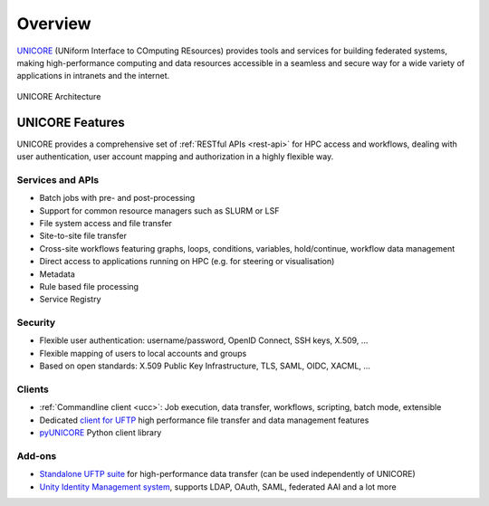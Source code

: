 .. _unicore-overview:


|overview-img| Overview
***********************

.. |overview-img| image:: _static/overview.png
	:height: 32px
	:align: middle

.. role:: blue

`UNICORE <https://www.unicore.eu>`_ (:blue:`UN`\ iform :blue:`I`\ nterface to :blue:`CO`\ mputing 
:blue:`RE`\ sources)  provides tools and
services for building federated systems, making high-performance
computing and data resources accessible in a seamless and secure way
for a wide variety of applications in intranets and the internet.

.. figure:: _static/unicore-arch.png
   :width: 600
   :alt: UNICORE Architecture
   :align: center
   
   UNICORE Architecture


|features-img| UNICORE Features
-------------------------------

.. |features-img| image:: ./_static/options-list.png
	:height: 32px
	:align: middle

UNICORE provides a comprehensive set of :ref:`RESTful APIs <rest-api>` for HPC access and workflows,
dealing with user authentication, user account mapping and authorization in a highly flexible way.

Services and APIs
~~~~~~~~~~~~~~~~~

- Batch jobs with pre- and post-processing
- Support for common resource managers such as SLURM or LSF
- File system access and file transfer
- Site-to-site file transfer
- Cross-site workflows featuring graphs, loops, conditions, variables, hold/continue, workflow 
  data management
- Direct access to applications running on HPC (e.g. for steering or visualisation)
- Metadata
- Rule based file processing
- Service Registry

Security
~~~~~~~~

- Flexible user authentication: username/password, OpenID Connect, SSH keys, X\.509, ...

- Flexible mapping of users to local accounts and groups

- Based on open standards: X\.509 Public Key Infrastructure, TLS, SAML, OIDC, XACML, ...

Clients
~~~~~~~

- :ref:`Commandline client <ucc>`: Job execution, data transfer, workflows, scripting, batch mode, extensible
- Dedicated `client for UFTP
  <https://uftp-docs.readthedocs.io/en/latest/user-docs/uftp-client/>`_ 
  high performance file transfer and data management features
- `pyUNICORE <https://pyunicore.readthedocs.io/>`_ Python client library

Add-ons
~~~~~~~

- `Standalone UFTP suite <https://uftp-docs.readthedocs.io/en/latest>`_ for high-performance data transfer 
  (can be used independently of UNICORE)
- `Unity Identity Management system <https://unity-idm.eu>`_, supports LDAP, OAuth, SAML, 
  federated AAI and a lot more

